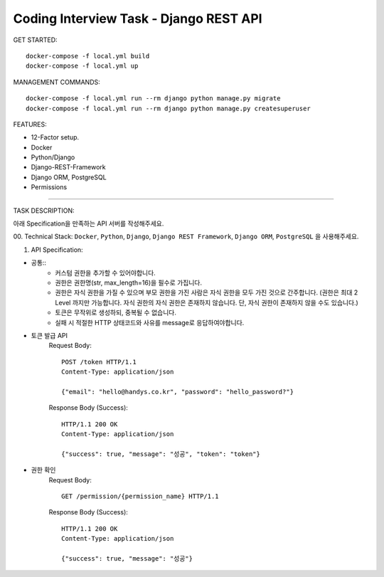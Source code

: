 Coding Interview Task - Django REST API
==================================================

GET STARTED::

    docker-compose -f local.yml build
    docker-compose -f local.yml up

MANAGEMENT COMMANDS::

    docker-compose -f local.yml run --rm django python manage.py migrate
    docker-compose -f local.yml run --rm django python manage.py createsuperuser

FEATURES:

- 12-Factor setup.
- Docker
- Python/Django
- Django-REST-Framework
- Django ORM, PostgreSQL
- Permissions

-----

TASK DESCRIPTION:

아래 Specification을 만족하는 API 서버를 작성해주세요.

00. Technical Stack:
``Docker``, ``Python``, ``Django``, ``Django REST Framework``, ``Django ORM``, ``PostgreSQL`` 을 사용해주세요.

01. API Specification:

- 공통::
    - 커스텀 권한을 추가할 수 있어야합니다.
    - 권한은 권한명(str, max_length=16)을 필수로 가집니다.
    - 권한은 자식 권한을 가질 수 있으며 부모 권한을 가진 사람은 자식 권한을 모두 가진 것으로 간주합니다. (권한은 최대 2 Level 까지만 가능합니다. 자식 권한의 자식 권한은 존재하지 않습니다. 단, 자식 권한이 존재하지 않을 수도 있습니다.)
    - 토큰은 무작위로 생성하되, 중복될 수 없습니다.
    - 실패 시 적절한 HTTP 상태코드와 사유를 message로 응답하여야합니다.

- 토큰 발급 API
    Request Body::

        POST /token HTTP/1.1
        Content-Type: application/json

        {"email": "hello@handys.co.kr", "password": "hello_password?"}

    Response Body (Success)::

        HTTP/1.1 200 OK
        Content-Type: application/json

        {"success": true, "message": "성공", "token": "token"}
- 권한 확인
    Request Body::

        GET /permission/{permission_name} HTTP/1.1

    Response Body (Success)::

        HTTP/1.1 200 OK
        Content-Type: application/json

        {"success": true, "message": "성공"}
    
